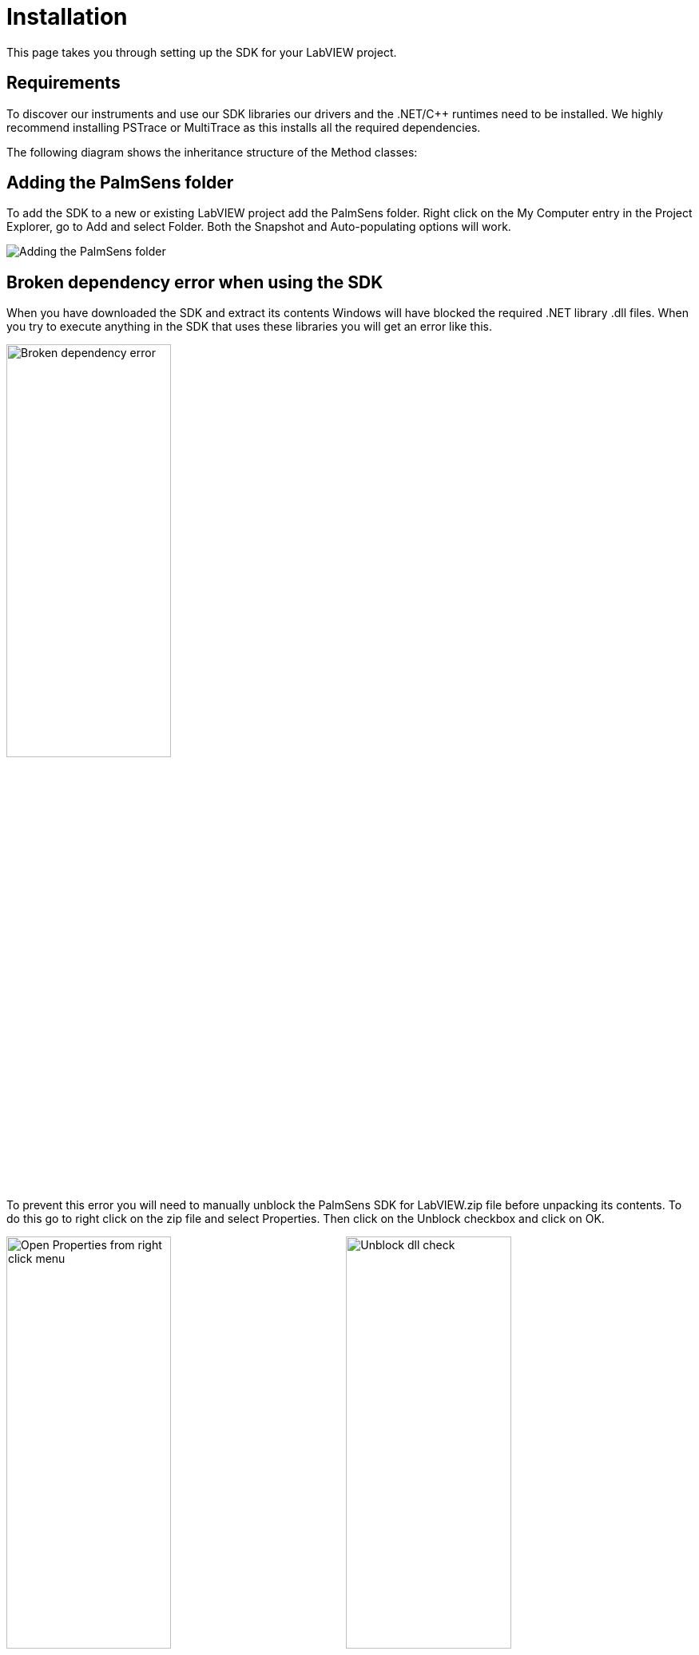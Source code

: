 = Installation

This page takes you through setting up the SDK for your LabVIEW project.

== Requirements

To discover our instruments and use our SDK libraries our drivers and
the .NET/C++ runtimes need to be installed. We highly recommend
installing PSTrace or MultiTrace as this installs all the required
dependencies.

The following diagram shows the inheritance structure of the Method
classes:

== Adding the PalmSens folder

To add the SDK to a new or existing LabVIEW project add the PalmSens
folder. Right click on the My Computer entry in the Project Explorer, go
to Add and select Folder. Both the Snapshot and Auto-populating options
will work.

image:installation_palmsens_folder.png[Adding the PalmSens folder]

== Broken dependency error when using the SDK

When you have downloaded the SDK and extract its contents Windows will
have blocked the required .NET library .dll files. When you try to
execute anything in the SDK that uses these libraries you will get an
error like this.

image:broken_dependency_1.png[Broken dependency error, width=49%]

To prevent this error you will need to manually unblock the PalmSens SDK
for LabVIEW.zip file before unpacking its contents. To do this go to
right click on the zip file and select Properties. Then click on the
Unblock checkbox and click on OK.

image:broken_dependency_2.png[Open Properties from right click menu, width=49%]
image:broken_dependency_3.png[Unblock dll check, width=49%]

If this does not resolve the issue you may need to do this for each file
in the PalmSens\Libraries subfolder.
